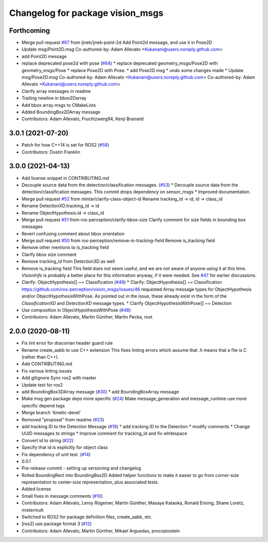 ^^^^^^^^^^^^^^^^^^^^^^^^^^^^^^^^^
Changelog for package vision_msgs
^^^^^^^^^^^^^^^^^^^^^^^^^^^^^^^^^

Forthcoming
-----------
* Merge pull request `#67 <https://github.com/ros-perception/vision_msgs/issues/67>`_ from ijnek/ijnek-point-2d
  Add Point2d message, and use it in Pose2D
* Update msg/Point2D.msg
  Co-authored-by: Adam Allevato <Kukanani@users.noreply.github.com>
* add Point2D message
* replace deprecated pose2d with pose (`#64 <https://github.com/ros-perception/vision_msgs/issues/64>`_)
  * replace deprecated geometry_msgs/Pose2D with geometry_msgs/Pose
  * replace Pose2D with Pose.
  * add Pose2D.msg
  * undo some changes made
  * Update msg/Pose2D.msg
  Co-authored-by: Adam Allevato <Kukanani@users.noreply.github.com>
  Co-authored-by: Adam Allevato <Kukanani@users.noreply.github.com>
* Clarify array messages in readme
* Trailing newline in bbox2Darray
* Add bbox array msgs to CMakeLists
* Added BoundingBox2DArray message
* Contributors: Adam Allevato, Fruchtzwerg94, Kenji Brameld

3.0.1 (2021-07-20)
------------------
* Patch for how C++14 is set for ROS2 (`#58 <https://github.com/ros-perception/vision_msgs/issues/58>`_)
* Contributors: Dustin Franklin

3.0.0 (2021-04-13)
------------------
* Add license snippet in CONTRIBUTING.md
* Decouple source data from the detection/classification messages. (`#53 <https://github.com/ros-perception/vision_msgs/issues/53>`_)
  * Decouple source data from the detection/classification messages.
  This commit drops dependency on sensor_msgs
  * Improved documentation.
* Merge pull request `#52 <https://github.com/ros-perception/vision_msgs/issues/52>`_ from mintar/clarify-class-object-id
  Rename tracking_id -> id, id -> class_id
* Rename DetectionXD.tracking_id -> id
* Rename ObjectHypothesis.id -> class_id
* Merge pull request `#51 <https://github.com/ros-perception/vision_msgs/issues/51>`_ from ros-perception/clarify-bbox-size
  Clarify comment for size fields in bounding box messages
* Revert confusing comment about bbox orientation
* Merge pull request `#50 <https://github.com/ros-perception/vision_msgs/issues/50>`_ from ros-perception/remove-is-tracking-field
  Remove is_tracking field
* Remove other mentions to is_tracking field
* Clarify bbox size comment
* Remove tracking_id from Detection3D as well
* Remove is_tracking field
  This field does not seem useful, and we are not aware of anyone using it at this time. `VisionInfo` is probably a better place for this information anyway, if it were needed.
  See `#47 <https://github.com/ros-perception/vision_msgs/issues/47>`_ for earlier discussions.
* Clarify: ObjectHypothesis[] ~= Classification (`#49 <https://github.com/ros-perception/vision_msgs/issues/49>`_)
  * Clarify: ObjectHypothesis[] ~= Classification
  https://github.com/ros-perception/vision_msgs/issues/46 requested Array message types for ObjectHypothesis and/or ObjectHypothesisWithPose. As pointed out in the issue, these already exist in the form of the `ClassificationXD` and `DetectionXD` message types.
  * Clarify ObjectHypothesisWithPose[] ~= Detection
* Use composition in ObjectHypothesisWithPose (`#48 <https://github.com/ros-perception/vision_msgs/issues/48>`_)
* Contributors: Adam Allevato, Martin Günther, Martin Pecka, root

2.0.0 (2020-08-11)
------------------
* Fix lint error for draconian header guard rule
* Rename create_aabb to use C++ extension
  This fixes linting errors which assume that .h means that a file
  is C (rather than C++).
* Add CONTRIBUTING.md
* Fix various linting issues
* Add gitignore
  Sync ros2 with master
* Update test for ros2
* add BoundingBox3DArray message (`#30 <https://github.com/Kukanani/vision_msgs/issues/30>`_)
  * add BoundingBoxArray message
* Make msg gen package deps more specific (`#24 <https://github.com/Kukanani/vision_msgs/issues/24>`_)
  Make message_generation and message_runtime use more specific depend tags
* Merge branch 'kinetic-devel'
* Removed "proposal" from readme (`#23 <https://github.com/Kukanani/vision_msgs/issues/23>`_)
* add tracking ID to the Detection Message (`#19 <https://github.com/Kukanani/vision_msgs/issues/19>`_)
  * add tracking ID to the Detection
  * modify comments
  * Change UUID messages to strings
  * Improve comment for tracking_id and fix whitespace
* Convert id to string (`#22 <https://github.com/Kukanani/vision_msgs/issues/22>`_)
* Specify that id is explicitly for object class
* Fix dependency of unit test. (`#14 <https://github.com/Kukanani/vision_msgs/issues/14>`_)
* 0.0.1
* Pre-release commit - setting up versioning and changelog
* Rolled BoundingRect into BoundingBox2D
  Added helper functions to make it easier to go from corner-size representation to
  center-size representation, plus associated tests.
* Added license
* Small fixes in message comments (`#10 <https://github.com/Kukanani/vision_msgs/issues/10>`_)
* Contributors: Adam Allevato, Leroy Rügemer, Martin Günther, Masaya Kataoka, Ronald Ensing, Shane Loretz, mistermult
* Switched to ROS2 for package definition files, create_aabb, etc.
* [ros2] use package format 3 (`#12 <https://github.com/Kukanani/vision_msgs/issues/12>`_)
* Contributors: Adam Allevato, Martin Günther, Mikael Arguedas, procopiostein
